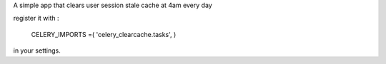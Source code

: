 A simple app that clears user session stale cache at 4am every day

register it with :

    CELERY_IMPORTS =( 
    'celery_clearcache.tasks',
    )

in your settings.

